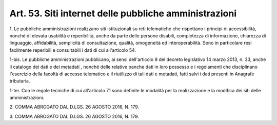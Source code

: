 
.. _art53:

Art. 53. Siti internet delle pubbliche amministrazioni
^^^^^^^^^^^^^^^^^^^^^^^^^^^^^^^^^^^^^^^^^^^^^^^^^^^^^^



1\. Le pubbliche amministrazioni realizzano siti istituzionali su
reti telematiche che rispettano i principi di accessibilità, nonché
di elevata usabilità e reperibilità, anche da parte delle persone
disabili, completezza di informazione, chiarezza di linguaggio,
affidabilità, semplicità dì consultazione, qualità, omogeneità
ed interoperabilità. Sono in particolare resi facilmente reperibili
e consultabili i dati di cui all'articolo 54.

1-bis\. Le pubbliche amministrazioni pubblicano, ai sensi
dell'articolo 9 del decreto legislativo 14 marzo 2013, n. 33, anche
il catalogo dei dati e dei metadati , nonché delle relative
banche dati in loro possesso e i regolamenti che disciplinano
l'esercizio della facoltà di accesso telematico e il riutilizzo di
tali dati e metadati, fatti salvi i dati presenti in Anagrafe
tributaria.

1-ter\. Con le regole tecniche di cui all'articolo 71 sono definite
le modalità per la realizzazione e la modifica dei siti delle
amministrazioni.

2\. COMMA ABROGATO DAL D.LGS. 26 AGOSTO 2016, N. 179.

3\. COMMA ABROGATO DAL D.LGS. 26 AGOSTO 2016, N. 179.
